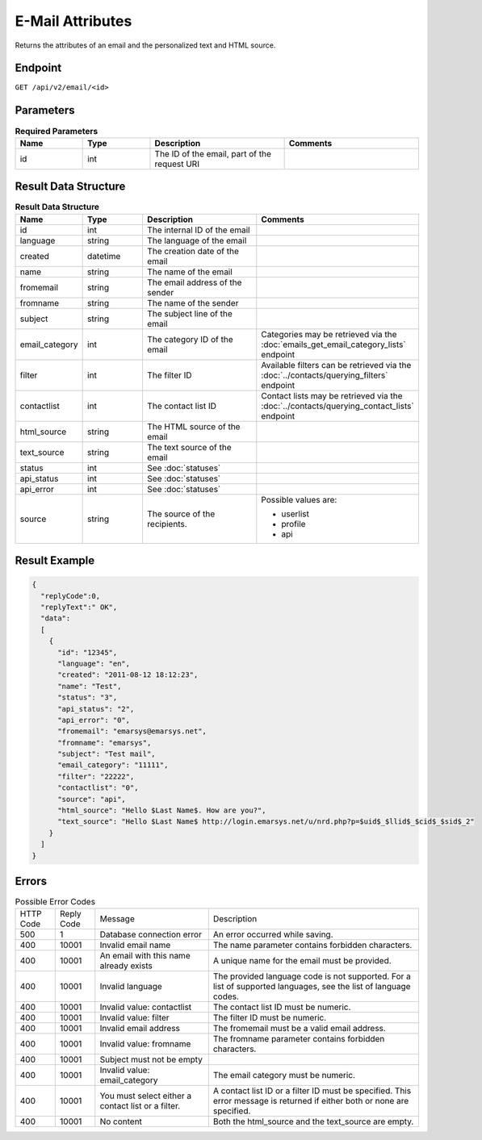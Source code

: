 E-Mail Attributes
=================

Returns the attributes of an email and the personalized text and HTML source.

Endpoint
--------

``GET /api/v2/email/<id>``

Parameters
----------

.. list-table:: **Required Parameters**
   :header-rows: 1
   :widths: 20 20 40 40

   * - Name
     - Type
     - Description
     - Comments
   * - id
     - int
     - The ID of the email, part of the request URI
     -

Result Data Structure
---------------------

.. list-table:: **Result Data Structure**
   :header-rows: 1
   :widths: 20 20 40 40

   * - Name
     - Type
     - Description
     - Comments
   * - id
     - int
     - The internal ID of the email
     -
   * - language
     - string
     - The language of the email
     -
   * - created
     - datetime
     - The creation date of the email
     -
   * - name
     - string
     - The name of the email
     -
   * - fromemail
     - string
     - The email address of the sender
     -
   * - fromname
     - string
     - The name of the sender
     -
   * - subject
     - string
     - The subject line of the email
     -
   * - email_category
     - int
     - The category ID of the email
     - Categories may be retrieved via the :doc:`emails_get_email_category_lists` endpoint
   * - filter
     - int
     - The filter ID
     - Available filters can be retrieved via the :doc:`../contacts/querying_filters` endpoint
   * - contactlist
     - int
     - The contact list ID
     - Contact lists may be retrieved via the :doc:`../contacts/querying_contact_lists` endpoint
   * - html_source
     - string
     - The HTML source of the email
     -
   * - text_source
     - string
     - The text source of the email
     -
   * - status
     - int
     - See :doc:`statuses`
     -
   * - api_status
     - int
     - See :doc:`statuses`
     -
   * - api_error
     - int
     - See :doc:`statuses`
     -
   * - source
     - string
     - The source of the recipients.
     - Possible values are:

       * userlist
       * profile
       * api

Result Example
--------------

.. code-block:: json

   {
     "replyCode":0,
     "replyText":" OK",
     "data":
     [
       {
         "id": "12345",
         "language": "en",
         "created": "2011-08-12 18:12:23",
         "name": "Test",
         "status": "3",
         "api_status": "2",
         "api_error": "0",
         "fromemail": "emarsys@emarsys.net",
         "fromname": "emarsys",
         "subject": "Test mail",
         "email_category": "11111",
         "filter": "22222",
         "contactlist": "0",
         "source": "api",
         "html_source": "Hello $Last Name$. How are you?",
         "text_source": "Hello $Last Name$ http://login.emarsys.net/u/nrd.php?p=$uid$_$llid$_$cid$_$sid$_2"
       }
     ]
   }

Errors
------

.. list-table:: Possible Error Codes

   * - HTTP Code
     - Reply Code
     - Message
     - Description
   * - 500
     - 1
     - Database connection error
     - An error occurred while saving.
   * - 400
     - 10001
     - Invalid email name
     - The name parameter contains forbidden characters.
   * - 400
     - 10001
     - An email with this name already exists
     - A unique name for the email must be provided.
   * - 400
     - 10001
     - Invalid language
     - The provided language code is not supported. For a list of supported languages, see the list of language codes.
   * - 400
     - 10001
     - Invalid value: contactlist
     - The contact list ID must be numeric.
   * - 400
     - 10001
     - Invalid value: filter
     - The filter ID must be numeric.
   * - 400
     - 10001
     - Invalid email address
     - The fromemail must be a valid email address.
   * - 400
     - 10001
     - Invalid value: fromname
     - The fromname parameter contains forbidden characters.
   * - 400
     - 10001
     - Subject must not be empty
     -
   * - 400
     - 10001
     - Invalid value: email_category
     - The email category must be numeric.
   * - 400
     - 10001
     - You must select either a contact list or a filter.
     - A contact list ID or a filter ID must be specified. This error message is returned if either both or none are specified.
   * - 400
     - 10001
     - No content
     - Both the html_source and the text_source are empty.